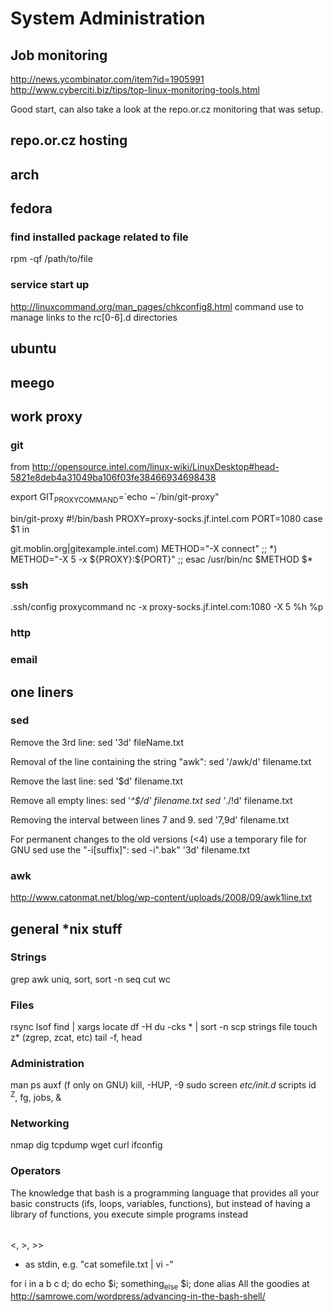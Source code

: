 * System Administration
** Job monitoring
http://news.ycombinator.com/item?id=1905991
http://www.cyberciti.biz/tips/top-linux-monitoring-tools.html

Good start, can also take a look at the repo.or.cz monitoring that was
setup.
** repo.or.cz hosting
** arch
** fedora
*** find installed package related to file
rpm -qf /path/to/file
*** service start up
http://linuxcommand.org/man_pages/chkconfig8.html
command use to manage links to the rc[0-6].d directories
** ubuntu
** meego
** work proxy
*** git
from
http://opensource.intel.com/linux-wiki/LinuxDesktop#head-5821e8deb4a31049ba106f03fe38466934698438

export GIT_PROXY_COMMAND=`echo ~`/bin/git-proxy"

bin/git-proxy
#!/bin/bash
PROXY=proxy-socks.jf.intel.com
PORT=1080
case $1 in
        # list git servers INTERNAL to intel here that you do not want to use
        # a proxy for, separated by a pipe character '|' as below
git.moblin.org|gitexample.intel.com)
        METHOD="-X connect"
        ;;
*)
        METHOD="-X 5 -x ${PROXY}:${PORT}"
        ;;
esac
/usr/bin/nc $METHOD $*
*** ssh
.ssh/config
proxycommand nc -x proxy-socks.jf.intel.com:1080 -X 5 %h %p
*** http
*** email
** one liners
*** sed
Remove the 3rd line:
sed '3d' fileName.txt

Removal of the line containing the string "awk":
sed '/awk/d' filename.txt

Remove the last line:
sed '$d' filename.txt

Remove all empty lines:
sed '/^$/d' filename.txt
sed '/./!d' filename.txt

Removing the interval between lines 7 and 9.
sed '7,9d' filename.txt

For permanent changes to the old versions (<4) use a temporary file for GNU sed use the "-i[suffix]":
sed -i".bak" '3d' filename.txt
*** awk
http://www.catonmat.net/blog/wp-content/uploads/2008/09/awk1line.txt
** general *nix stuff
*** Strings
grep
awk
uniq, sort, sort -n
seq
cut
wc
*** Files
rsync
lsof
find | xargs
locate
df -H
du -cks * | sort -n
scp
strings
file
touch
z* (zgrep, zcat, etc)
tail -f, head
*** Administration
man
ps auxf (f only on GNU)
kill, -HUP, -9
sudo
screen
/etc/init.d/ scripts
id
^Z, fg, jobs, &
*** Networking
nmap
dig
tcpdump
wget
curl
ifconfig
*** Operators
The knowledge that bash is a programming language that provides all your basic constructs (ifs, loops, variables, functions), but instead of having a library of functions, you execute simple programs instead
|
<, >, >>
- as stdin, e.g. "cat somefile.txt | vi -"
for i in a b c d; do echo $i; something_else $i; done
alias
All the goodies at http://samrowe.com/wordpress/advancing-in-the-bash-shell/
